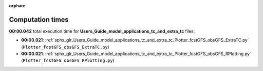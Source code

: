 
:orphan:

.. _sphx_glr_Users_Guide_model_applications_tc_and_extra_tc_sg_execution_times:

Computation times
=================
**00:00.042** total execution time for **Users_Guide_model_applications_tc_and_extra_tc** files:

- **00:00.021**: :ref:`sphx_glr_Users_Guide_model_applications_tc_and_extra_tc_Plotter_fcstGFS_obsGFS_ExtraTC.py` (``Plotter_fcstGFS_obsGFS_ExtraTC.py``)
- **00:00.021**: :ref:`sphx_glr_Users_Guide_model_applications_tc_and_extra_tc_Plotter_fcstGFS_obsGFS_RPlotting.py` (``Plotter_fcstGFS_obsGFS_RPlotting.py``)
